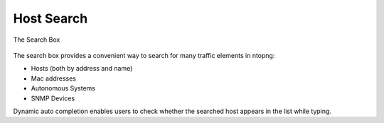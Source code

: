 Host Search
###########

.. figure:: ../img/web_gui_host_search.jpg
  :align: center
  :alt: Host Search

  The Search Box

The search box provides a convenient way to search for many traffic elements in ntopng:

- Hosts (both by address and name)
- Mac addresses
- Autonomous Systems
- SNMP Devices

Dynamic auto completion enables users to check whether the searched host appears in the list while typing.
